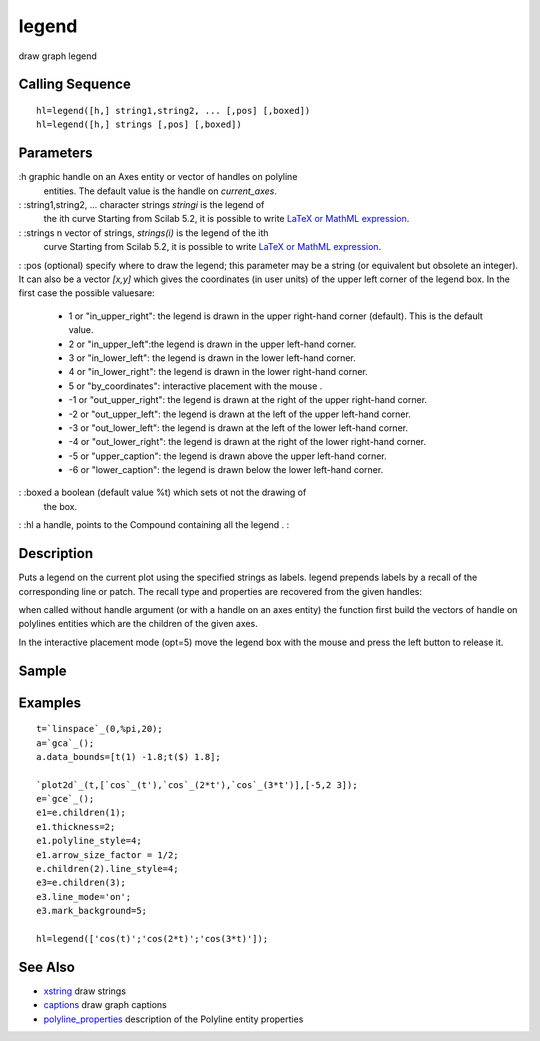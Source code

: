 


legend
======

draw graph legend



Calling Sequence
~~~~~~~~~~~~~~~~


::

    hl=legend([h,] string1,string2, ... [,pos] [,boxed])
    hl=legend([h,] strings [,pos] [,boxed])




Parameters
~~~~~~~~~~

:h graphic handle on an Axes entity or vector of handles on polyline
  entities. The default value is the handle on `current_axes`.
: :string1,string2, ... character strings `stringi` is the legend of
  the ith curve Starting from Scilab 5.2, it is possible to write `LaTeX
  or MathML expression`_.
: :strings n vector of strings, `strings(i)` is the legend of the ith
  curve Starting from Scilab 5.2, it is possible to write `LaTeX or
  MathML expression`_.
: :pos (optional) specify where to draw the legend; this parameter may
be a string (or equivalent but obsolete an integer). It can also be a
vector `[x,y]` which gives the coordinates (in user units) of the
upper left corner of the legend box. In the first case the possible
valuesare:

    + 1 or "in_upper_right": the legend is drawn in the upper right-hand
      corner (default). This is the default value.
    + 2 or "in_upper_left":the legend is drawn in the upper left-hand
      corner.
    + 3 or "in_lower_left": the legend is drawn in the lower left-hand
      corner.
    + 4 or "in_lower_right": the legend is drawn in the lower right-hand
      corner.
    + 5 or "by_coordinates": interactive placement with the mouse .
    + -1 or "out_upper_right": the legend is drawn at the right of the
      upper right-hand corner.
    + -2 or "out_upper_left": the legend is drawn at the left of the upper
      left-hand corner.
    + -3 or "out_lower_left": the legend is drawn at the left of the lower
      left-hand corner.
    + -4 or "out_lower_right": the legend is drawn at the right of the
      lower right-hand corner.
    + -5 or "upper_caption": the legend is drawn above the upper left-hand
      corner.
    + -6 or "lower_caption": the legend is drawn below the lower left-hand
      corner.

: :boxed a boolean (default value %t) which sets ot not the drawing of
  the box.
: :hl a handle, points to the Compound containing all the legend .
:



Description
~~~~~~~~~~~

Puts a legend on the current plot using the specified strings as
labels. legend prepends labels by a recall of the corresponding line
or patch. The recall type and properties are recovered from the given
handles:

when called without handle argument (or with a handle on an axes
entity) the function first build the vectors of handle on polylines
entities which are the children of the given axes.

In the interactive placement mode (opt=5) move the legend box with the
mouse and press the left button to release it.



Sample
~~~~~~



Examples
~~~~~~~~


::

    t=`linspace`_(0,%pi,20);
    a=`gca`_();
    a.data_bounds=[t(1) -1.8;t($) 1.8];
    
    `plot2d`_(t,[`cos`_(t'),`cos`_(2*t'),`cos`_(3*t')],[-5,2 3]);  
    e=`gce`_();
    e1=e.children(1);
    e1.thickness=2;
    e1.polyline_style=4;
    e1.arrow_size_factor = 1/2;
    e.children(2).line_style=4;
    e3=e.children(3);
    e3.line_mode='on';
    e3.mark_background=5;
    
    hl=legend(['cos(t)';'cos(2*t)';'cos(3*t)']);




See Also
~~~~~~~~


+ `xstring`_ draw strings
+ `captions`_ draw graph captions
+ `polyline_properties`_ description of the Polyline entity properties


.. _LaTeX or MathML expression: math_rendering_features_in_graphic.html
.. _captions: captions.html
.. _polyline_properties: polyline_properties.html
.. _xstring: xstring.html



